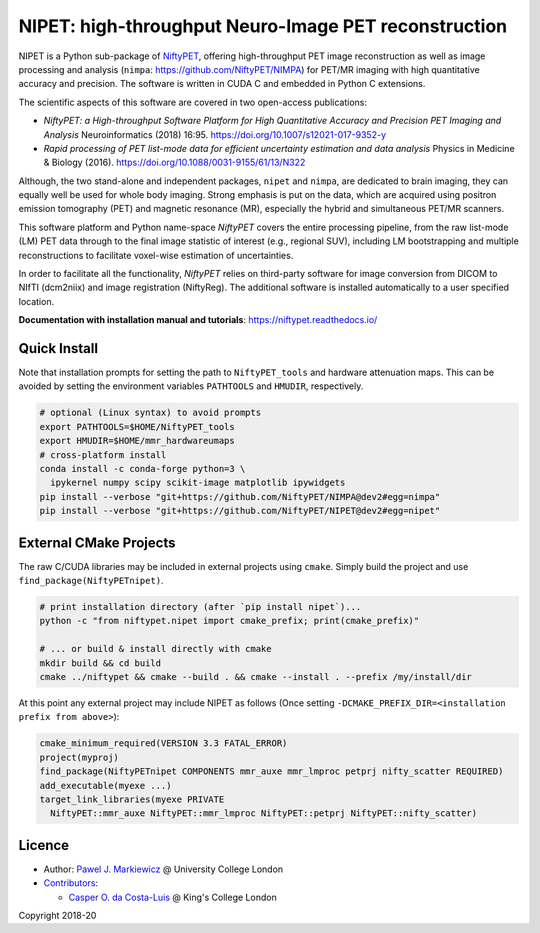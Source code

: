 ===========================================================
NIPET: high-throughput Neuro-Image PET reconstruction
===========================================================

|Docs| |PyPI-Status| |PyPI-Downloads|

NIPET is a Python sub-package of NiftyPET_, offering high-throughput PET image reconstruction as well as image processing and analysis (``nimpa``: https://github.com/NiftyPET/NIMPA) for PET/MR imaging with high quantitative accuracy and precision. The software is written in CUDA C and embedded in Python C extensions.

.. _NiftyPET: https://github.com/NiftyPET/NiftyPET

The scientific aspects of this software are covered in two open-access publications:

* *NiftyPET: a High-throughput Software Platform for High Quantitative Accuracy and Precision PET Imaging and Analysis* Neuroinformatics (2018) 16:95. https://doi.org/10.1007/s12021-017-9352-y

* *Rapid processing of PET list-mode data for efficient uncertainty estimation and data analysis* Physics in Medicine & Biology (2016). https://doi.org/10.1088/0031-9155/61/13/N322

Although, the two stand-alone and independent packages, ``nipet`` and ``nimpa``, are dedicated to brain imaging, they can equally well be used for whole body imaging.  Strong emphasis is put on the data, which are acquired using positron emission tomography (PET) and magnetic resonance (MR), especially the hybrid and simultaneous PET/MR scanners.

This software platform and Python name-space *NiftyPET* covers the entire processing pipeline, from the raw list-mode (LM) PET data through to the final image statistic of interest (e.g., regional SUV), including LM bootstrapping and multiple reconstructions to facilitate voxel-wise estimation of uncertainties.

In order to facilitate all the functionality, *NiftyPET* relies on third-party software for image conversion from DICOM to NIfTI (dcm2niix) and image registration (NiftyReg).  The additional software is installed automatically to a user specified location.

**Documentation with installation manual and tutorials**: https://niftypet.readthedocs.io/

Quick Install
~~~~~~~~~~~~~

Note that installation prompts for setting the path to ``NiftyPET_tools`` and
hardware attenuation maps. This can be avoided by setting the environment
variables ``PATHTOOLS`` and ``HMUDIR``, respectively.

.. code:: sh

    # optional (Linux syntax) to avoid prompts
    export PATHTOOLS=$HOME/NiftyPET_tools
    export HMUDIR=$HOME/mmr_hardwareumaps
    # cross-platform install
    conda install -c conda-forge python=3 \
      ipykernel numpy scipy scikit-image matplotlib ipywidgets
    pip install --verbose "git+https://github.com/NiftyPET/NIMPA@dev2#egg=nimpa"
    pip install --verbose "git+https://github.com/NiftyPET/NIPET@dev2#egg=nipet"

External CMake Projects
~~~~~~~~~~~~~~~~~~~~~~~

The raw C/CUDA libraries may be included in external projects using ``cmake``.
Simply build the project and use ``find_package(NiftyPETnipet)``.

.. code:: sh

    # print installation directory (after `pip install nipet`)...
    python -c "from niftypet.nipet import cmake_prefix; print(cmake_prefix)"

    # ... or build & install directly with cmake
    mkdir build && cd build
    cmake ../niftypet && cmake --build . && cmake --install . --prefix /my/install/dir

At this point any external project may include NIPET as follows
(Once setting ``-DCMAKE_PREFIX_DIR=<installation prefix from above>``):

.. code:: cmake

    cmake_minimum_required(VERSION 3.3 FATAL_ERROR)
    project(myproj)
    find_package(NiftyPETnipet COMPONENTS mmr_auxe mmr_lmproc petprj nifty_scatter REQUIRED)
    add_executable(myexe ...)
    target_link_libraries(myexe PRIVATE
      NiftyPET::mmr_auxe NiftyPET::mmr_lmproc NiftyPET::petprj NiftyPET::nifty_scatter)

Licence
~~~~~~~

|Licence|

- Author: `Pawel J. Markiewicz <https://github.com/pjmark>`__ @ University College London
- `Contributors <https://github.com/NiftyPET/NIPET/graphs/contributors>`__:

  - `Casper O. da Costa-Luis <https://github.com/casperdcl>`__ @ King's College London

Copyright 2018-20

.. |Docs| image:: https://readthedocs.org/projects/niftypet/badge/?version=latest
   :target: https://niftypet.readthedocs.io/en/latest/?badge=latest
.. |Licence| image:: https://img.shields.io/pypi/l/nipet.svg?label=licence
   :target: https://github.com/NiftyPET/NIPET/blob/master/LICENCE
.. |PyPI-Downloads| image:: https://img.shields.io/pypi/dm/nipet.svg?label=PyPI%20downloads
   :target: https://pypi.org/project/nipet
.. |PyPI-Status| image:: https://img.shields.io/pypi/v/nipet.svg?label=latest
   :target: https://pypi.org/project/nipet
